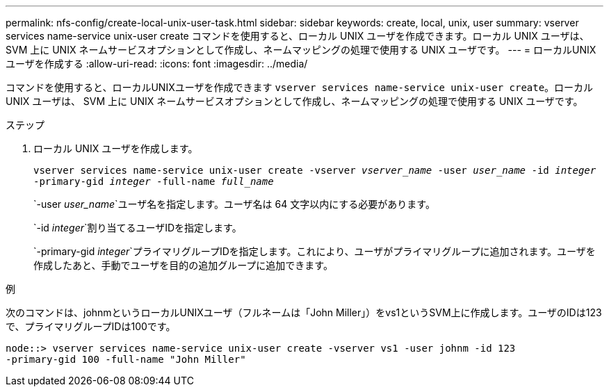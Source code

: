 ---
permalink: nfs-config/create-local-unix-user-task.html 
sidebar: sidebar 
keywords: create, local, unix, user 
summary: vserver services name-service unix-user create コマンドを使用すると、ローカル UNIX ユーザを作成できます。ローカル UNIX ユーザは、 SVM 上に UNIX ネームサービスオプションとして作成し、ネームマッピングの処理で使用する UNIX ユーザです。 
---
= ローカルUNIXユーザを作成する
:allow-uri-read: 
:icons: font
:imagesdir: ../media/


[role="lead"]
コマンドを使用すると、ローカルUNIXユーザを作成できます `vserver services name-service unix-user create`。ローカル UNIX ユーザは、 SVM 上に UNIX ネームサービスオプションとして作成し、ネームマッピングの処理で使用する UNIX ユーザです。

.ステップ
. ローカル UNIX ユーザを作成します。
+
`vserver services name-service unix-user create -vserver _vserver_name_ -user _user_name_ -id _integer_ -primary-gid _integer_ -full-name _full_name_`

+
`-user _user_name_`ユーザ名を指定します。ユーザ名は 64 文字以内にする必要があります。

+
`-id _integer_`割り当てるユーザIDを指定します。

+
`-primary-gid _integer_`プライマリグループIDを指定します。これにより、ユーザがプライマリグループに追加されます。ユーザを作成したあと、手動でユーザを目的の追加グループに追加できます。



.例
次のコマンドは、johnmというローカルUNIXユーザ（フルネームは「John Miller」）をvs1というSVM上に作成します。ユーザのIDは123で、プライマリグループIDは100です。

[listing]
----
node::> vserver services name-service unix-user create -vserver vs1 -user johnm -id 123
-primary-gid 100 -full-name "John Miller"
----